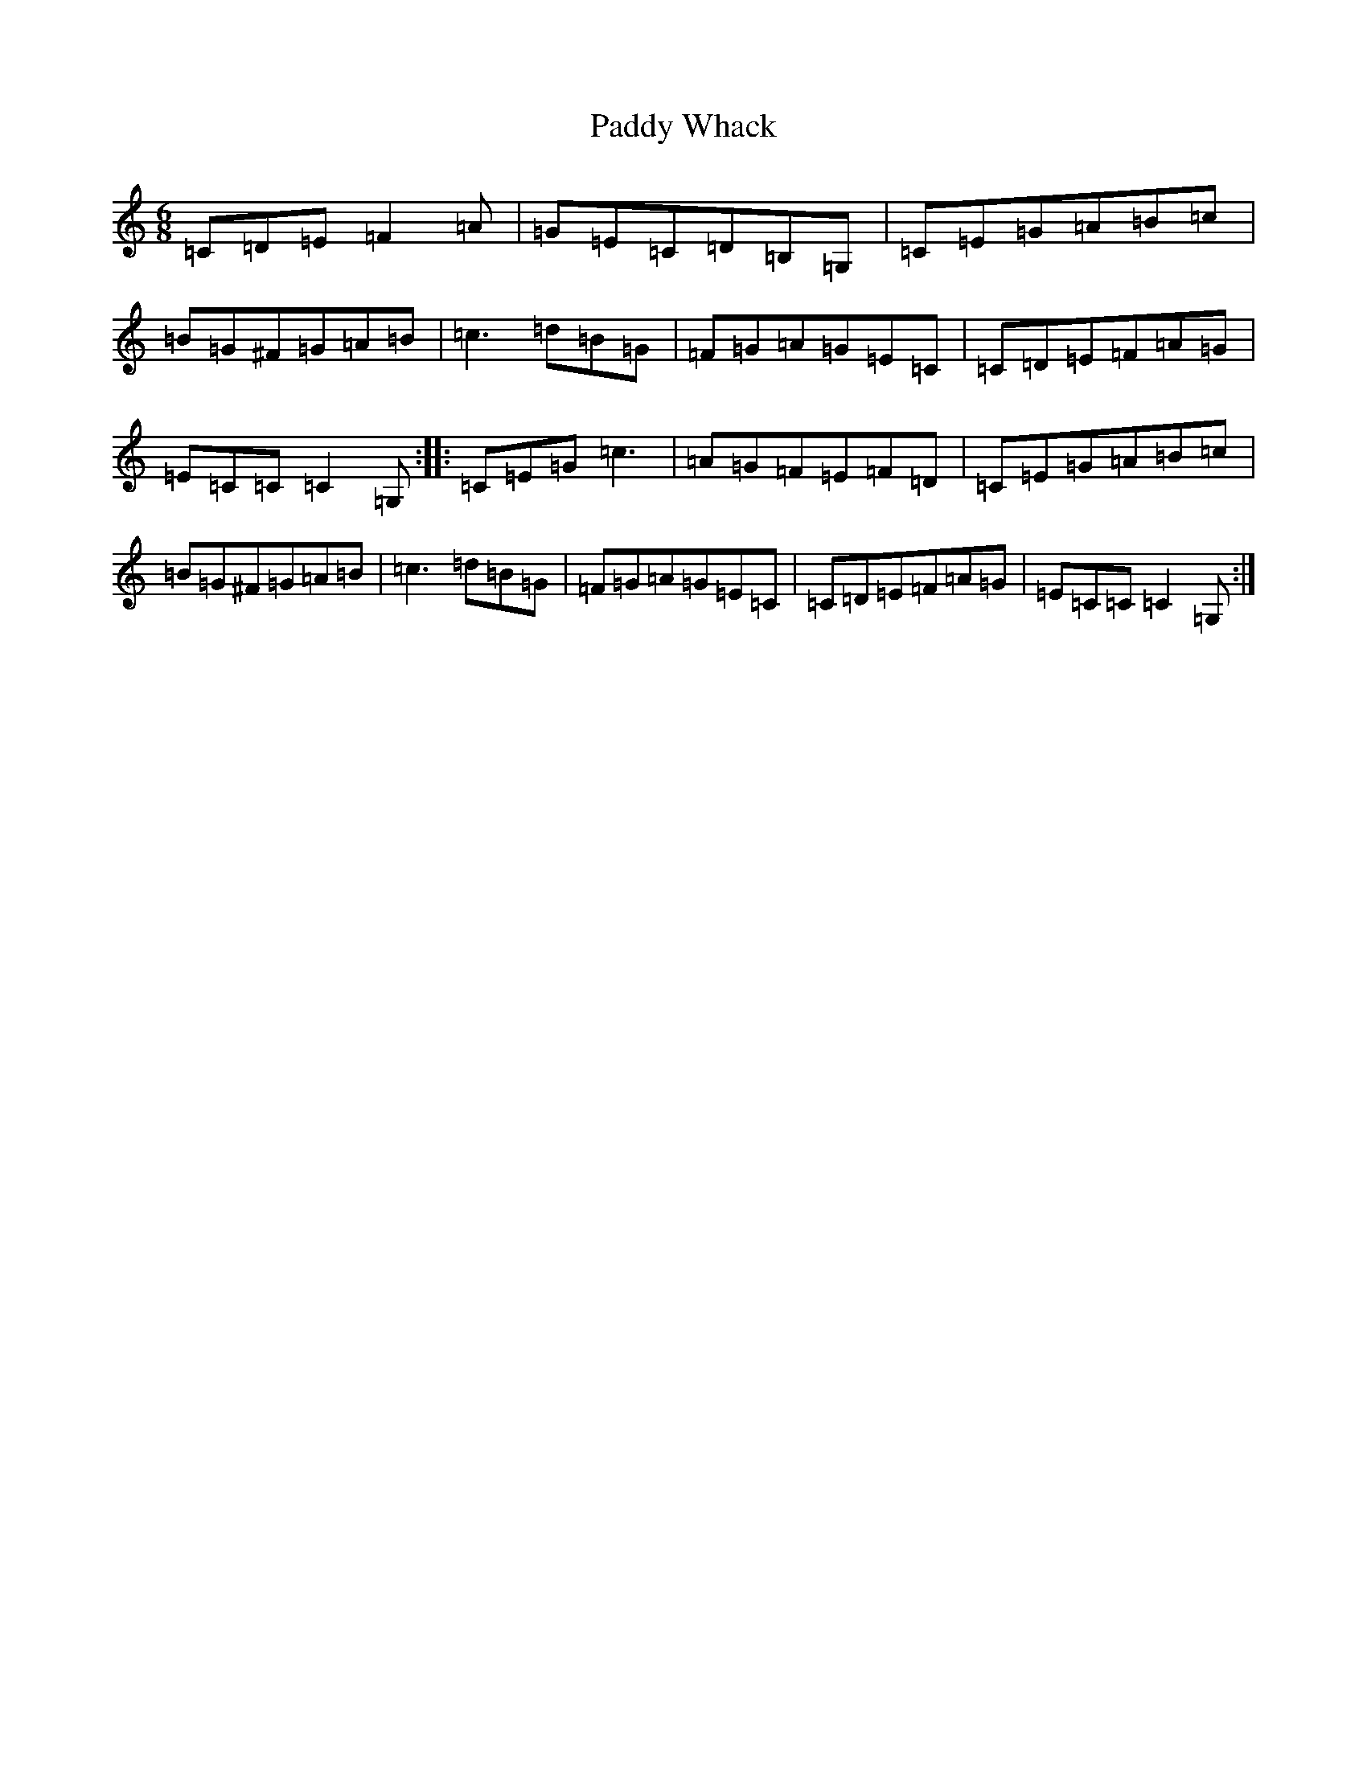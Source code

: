 X: 16563
T: Paddy Whack
S: https://thesession.org/tunes/317#setting317
R: jig
M:6/8
L:1/8
K: C Major
=C=D=E=F2=A|=G=E=C=D=B,=G,|=C=E=G=A=B=c|=B=G^F=G=A=B|=c3=d=B=G|=F=G=A=G=E=C|=C=D=E=F=A=G|=E=C=C=C2=G,:||:=C=E=G=c3|=A=G=F=E=F=D|=C=E=G=A=B=c|=B=G^F=G=A=B|=c3=d=B=G|=F=G=A=G=E=C|=C=D=E=F=A=G|=E=C=C=C2=G,:|